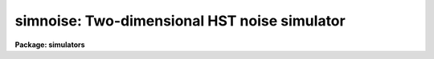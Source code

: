 .. _simnoise:

simnoise: Two-dimensional HST noise simulator
=============================================

**Package: simulators**

.. raw:: html

  <section id="s_usage">
  <h3>Usage</h3>
  <p>
  simnoise obsmode output
  </p>
  </section>
  <section id="s_description">
  <h3>Description</h3>
  <p>
  This task computes a simulated noise image for HST instruments with 
  two-dimensional formats (FOC, WFPC, WFPC2, and NICMOS) for a given
  observing mode. The output image has the same dimensions as the
  detector specified by the mode. 
  </p>
  <p>
  The instrument noise is calculated from expression given by the task
  parameter noise, or if this is set to none, the NOISE parameter stored
  in the throughput table headers. The noise parameter contains an
  expression which is used to compute the mean of a Poisson random
  process. The distribution is sampled and the random noise minus its
  mean is added to each pixel.  If more than one throughput table
  contains a NOISE parameter, the strings will be concatenated with the
  &amp; operator (explained later). The noise expression can contain
  constants and the three variables t, n, and x. These represent the
  exposure time, the number of reads, and the pixel flux. Since there is
  no input image, the flux and thus the value of x, is always zero for
  this task. So, the mean will always be constant over the image. The
  noise expression may contain the following operators and functions:
  </p>
  <div class="highlight-default-notranslate"><pre>
  +       addition
  -       subtraction or negation
  *       multiplication
  /       division
  **      exponentiation
  &amp;       magnitude (e.g., 3 &amp; 4 = sqrt(3 ** 2 + 4 ** 2) = 5)
  log()   natural logarithm
  sqrt()  square root
  </pre></div>
  <p>
  Operator precedence and associativity are the same as in Fortran,
  though these can be changed by grouping with parentheses. The
  magnitude operator has lower precedence than any of the other
  operators. 
  </p>
  </section>
  <section id="s_parameters">
  <h3>Parameters</h3>
  <dl id="l_obsmode">
  <dt><b>obsmode [string]</b></dt>
  <!-- Sec='PARAMETERS' Level=0 Label='obsmode' Line='obsmode [string]' -->
  <dd>Telescope observation mode. The observation mode is a comma- or 
  space-separated list of keywords that specifies a valid light path 
  through the telescope. The observation mode is used to compute the 
  instrument throughput, and select the detector dimensions.
  </dd>
  </dl>
  <dl id="l_output">
  <dt><b>output [string]</b></dt>
  <!-- Sec='PARAMETERS' Level=0 Label='output' Line='output [string]' -->
  <dd>Output image name. The result of running this task is a single group
  image whose dimensions are set according to the detector that is to 
  be simulated. 
  </dd>
  </dl>
  <dl>
  <dt><b>(input = none) [string]</b></dt>
  <!-- Sec='PARAMETERS' Level=0 Label='' Line='(input = none) [string]' -->
  <dd>The name of the optional input file. If this file is present, the
  noise will be added to the input. If there is no file name or the name
  is set to <span style="font-family: monospace;">"none"</span>, the noise will be added to zero.
  </dd>
  </dl>
  <dl>
  <dt><b>(noise = none) [string]</b></dt>
  <!-- Sec='PARAMETERS' Level=0 Label='' Line='(noise = none) [string]' -->
  <dd>If this task parameter is present, the noise expression will be taken
  from it instead of being read from the noise keyword in the throughput
  table header. If it is blank or set to none, the noise expression will
  be read from the throughput tables. The syntax of the throughput
  tables is explained above.
  </dd>
  </dl>
  <dl>
  <dt><b>(exptime = 1.0) [real] [min = 0.0] [max = INDEF]</b></dt>
  <!-- Sec='PARAMETERS' Level=0 Label='' Line='(exptime = 1.0) [real] [min = 0.0] [max = INDEF]' -->
  <dd>Observation exposure time in seconds.
  </dd>
  </dl>
  <dl>
  <dt><b>(nread = 1) [int] [min = 1, max = INDEF]</b></dt>
  <!-- Sec='PARAMETERS' Level=0 Label='' Line='(nread = 1) [int] [min = 1, max = INDEF]' -->
  <dd>Number of detector reads to obtain the final image.  Most of the HST 
  instruments offer the capability of taking more than one exposure on 
  a target in order to reduce the detector read noise and/or detect 
  cosmic rays.  This parameter will be used in conjuction with the 
  expression for detector noise to determine the final noise level for 
  the output image.  
  </dd>
  </dl>
  <dl>
  <dt><b>(wavetab = <span style="font-family: monospace;">"none"</span>) [string]</b></dt>
  <!-- Sec='PARAMETERS' Level=0 Label='' Line='(wavetab = "none") [string]' -->
  <dd>Wavelength table An appropriate table can be generated by using 
  the `genwave' task. If a binary table is used, the wavelength 
  column name must be WAVELENGTH. If a text table is used the first 
  column is taken to be the wavelength column.  The subdirectory 
  synphot$data has text wavelength tables useful for specific HST 
  passbands.
  If no wavelength table is specified, a default wavelength set is
  used. The default wavelength table covers the wavelength range where
  the telescope and magnitude passbands are non-zero. Wavelengths are
  spaced logarithmically over this range.
  </dd>
  </dl>
  <dl>
  <dt><b>(simbackp = <span style="font-family: monospace;">""</span>) [pset]</b></dt>
  <!-- Sec='PARAMETERS' Level=0 Label='' Line='(simbackp = "") [pset]' -->
  <dd>The parameter file containing the noise and background
  parameters. These parameter used by this task is:
  <dl>
  <dt><b>(seed = 42) [int]</b></dt>
  <!-- Sec='PARAMETERS' Level=1 Label='' Line='(seed = 42) [int]' -->
  <dd>The seed for the random number generator used by the noise model.
  </dd>
  </dl>
  </dd>
  </dl>
  <dl>
  <dt><b>(simcatp = <span style="font-family: monospace;">""</span>) [pset]</b></dt>
  <!-- Sec='PARAMETERS' Level=0 Label='' Line='(simcatp = "") [pset]' -->
  <dd>The parameter set containing the file and catalog parameters. The
  parameter used by this task is: 
  <dl>
  <dt><b>(detcat = <span style="font-family: monospace;">"simulators$data/detectors.dat"</span>) [string]</b></dt>
  <!-- Sec='PARAMETERS' Level=1 Label='' Line='(detcat = "simulators$data/detectors.dat") [string]' -->
  <dd>Catalog of detector dimensions. The catalog is a table containing four
  columns: the observation mode, the pixel scale, the number of pixels
  in the X dimension, and the number of pixels in the Y dimension. If
  the catalog is a binary table, the columns are named OBSMODE, SCALE,
  NX and NY. If it is a text table, they are the first through fourth
  columns. The row in the catalog is selected if the input observation
  mode is a superset of the catalog observation mode. If the table is a
  binary table, the units of the detector scale are read from the SCALE
  column units. If the table is a text table, the units are assumed to
  be arcseconds.
  </dd>
  </dl>
  </dd>
  </dl>
  <dl>
  <dt><b>(refdata = <span style="font-family: monospace;">""</span>) [pset]</b></dt>
  <!-- Sec='PARAMETERS' Level=0 Label='' Line='(refdata = "") [pset]' -->
  <dd>The parameter set for reference data used in calculations.
  This pset contains the following parameters:
  <dl>
  <dt><b>(area = 45238.93416) [real]</b></dt>
  <!-- Sec='PARAMETERS' Level=1 Label='' Line='(area = 45238.93416) [real]' -->
  <dd>HST telescope area in cm**2.
  </dd>
  </dl>
  <dl>
  <dt><b>(grtbl = <span style="font-family: monospace;">"mtab$*.tmg"</span>) [string]  </b></dt>
  <!-- Sec='PARAMETERS' Level=1 Label='' Line='(grtbl = "mtab$*.tmg") [string]  ' -->
  <dd>HST graph table.  By default, this uses the most recent version. 
  </dd>
  </dl>
  <dl>
  <dt><b>(cmptbl = <span style="font-family: monospace;">"mtab$*.tmc"</span>) [string]</b></dt>
  <!-- Sec='PARAMETERS' Level=1 Label='' Line='(cmptbl = "mtab$*.tmc") [string]' -->
  <dd>Instrument component table.  By default, this uses the most recent version.
  </dd>
  </dl>
  </dd>
  </dl>
  </section>
  <section id="s_examples_">
  <h3>Examples </h3>
  <p>
  1. Simulate the noise seen by detector 2 of the WFPC-2
  camera, using the F555W filter:
  </p>
  <div class="highlight-default-notranslate"><pre>
  cl&gt; simnoise wfpc2,f555w,2 output.hhh
  </pre></div>
  </section>
  <section id="s_references">
  <h3>References</h3>
  <p>
  Written by Bernie Simon.
  </p>
  </section>
  <section id="s_see_also">
  <h3>See also</h3>
  <p>
  simimg, simbackgd, obsmode
  </p>
  
  </section>
  
  <!-- Contents: 'NAME' 'USAGE' 'DESCRIPTION' 'PARAMETERS' 'EXAMPLES ' 'REFERENCES' 'SEE ALSO'  -->
  
